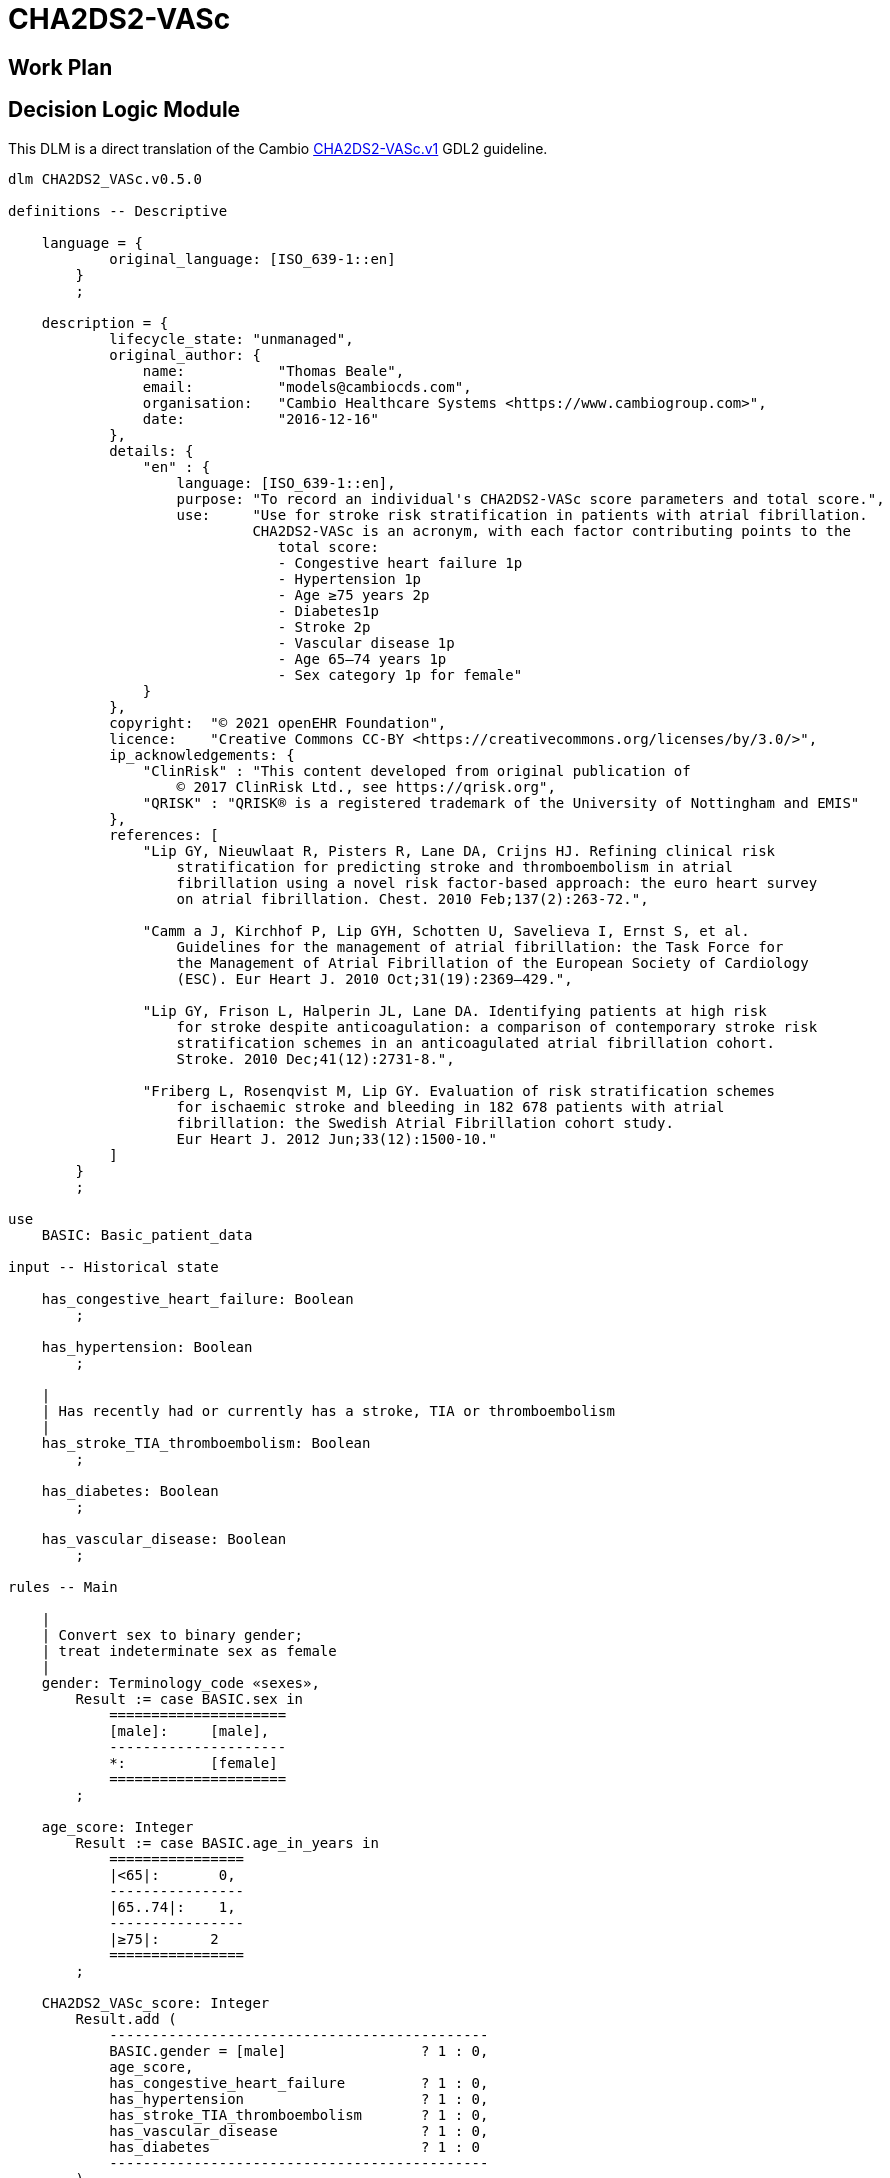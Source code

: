 = CHA2DS2-VASc

== Work Plan

== Decision Logic Module

This DLM is a direct translation of the Cambio https://github.com/gdl-lang/common-clinical-models/blob/master/guidelines/CHA2DS2-VASc.v1.gdl[CHA2DS2-VASc.v1^] GDL2 guideline.

[source,ts]
----
dlm CHA2DS2_VASc.v0.5.0

definitions -- Descriptive

    language = {
            original_language: [ISO_639-1::en]
        }
        ;

    description = {
            lifecycle_state: "unmanaged",
            original_author: {
                name:           "Thomas Beale",
                email:          "models@cambiocds.com",
                organisation:   "Cambio Healthcare Systems <https://www.cambiogroup.com>",
                date:           "2016-12-16"
            },
            details: {
                "en" : {
                    language: [ISO_639-1::en],
                    purpose: "To record an individual's CHA2DS2-VASc score parameters and total score.",
                    use:     "Use for stroke risk stratification in patients with atrial fibrillation.
                             CHA2DS2-VASc is an acronym, with each factor contributing points to the 
                                total score:
                                - Congestive heart failure 1p
                                - Hypertension 1p
                                - Age ≥75 years 2p
                                - Diabetes1p
                                - Stroke 2p
                                - Vascular disease 1p
                                - Age 65–74 years 1p
                                - Sex category 1p for female"
                }
            },
            copyright:  "© 2021 openEHR Foundation",
            licence:    "Creative Commons CC-BY <https://creativecommons.org/licenses/by/3.0/>",
            ip_acknowledgements: {
                "ClinRisk" : "This content developed from original publication of
                    © 2017 ClinRisk Ltd., see https://qrisk.org",
                "QRISK" : "QRISK® is a registered trademark of the University of Nottingham and EMIS"
            },
            references: [
                "Lip GY, Nieuwlaat R, Pisters R, Lane DA, Crijns HJ. Refining clinical risk
                    stratification for predicting stroke and thromboembolism in atrial 
                    fibrillation using a novel risk factor-based approach: the euro heart survey
                    on atrial fibrillation. Chest. 2010 Feb;137(2):263-72.",

                "Camm a J, Kirchhof P, Lip GYH, Schotten U, Savelieva I, Ernst S, et al. 
                    Guidelines for the management of atrial fibrillation: the Task Force for 
                    the Management of Atrial Fibrillation of the European Society of Cardiology
                    (ESC). Eur Heart J. 2010 Oct;31(19):2369–429.",

                "Lip GY, Frison L, Halperin JL, Lane DA. Identifying patients at high risk 
                    for stroke despite anticoagulation: a comparison of contemporary stroke risk 
                    stratification schemes in an anticoagulated atrial fibrillation cohort. 
                    Stroke. 2010 Dec;41(12):2731-8.",

                "Friberg L, Rosenqvist M, Lip GY. Evaluation of risk stratification schemes 
                    for ischaemic stroke and bleeding in 182 678 patients with atrial 
                    fibrillation: the Swedish Atrial Fibrillation cohort study. 
                    Eur Heart J. 2012 Jun;33(12):1500-10."
            ]
        }
        ;
        
use
    BASIC: Basic_patient_data

input -- Historical state
    
    has_congestive_heart_failure: Boolean
        ;
        
    has_hypertension: Boolean
        ;
                
    |
    | Has recently had or currently has a stroke, TIA or thromboembolism
    |
    has_stroke_TIA_thromboembolism: Boolean
        ;
        
    has_diabetes: Boolean
        ;

    has_vascular_disease: Boolean
        ;

rules -- Main

    |
    | Convert sex to binary gender;
    | treat indeterminate sex as female
    |
    gender: Terminology_code «sexes»,
        Result := case BASIC.sex in
            =====================
            [male]:     [male],
            ---------------------
            *:          [female]
            =====================
        ;

    age_score: Integer
        Result := case BASIC.age_in_years in
            ================
            |<65|:       0,
            ----------------
            |65..74|:    1,
            ----------------
            |≥75|:      2
            ================
        ;

    CHA2DS2_VASc_score: Integer
        Result.add (
            ---------------------------------------------
            BASIC.gender = [male]                ? 1 : 0,
            age_score,
            has_congestive_heart_failure         ? 1 : 0,
            has_hypertension                     ? 1 : 0,
            has_stroke_TIA_thromboembolism       ? 1 : 0,
            has_vascular_disease                 ? 1 : 0,
            has_diabetes                         ? 1 : 0
            ---------------------------------------------
        )
        ;        

rules -- Output

    |
    | The maximum score is 9 and the result is interpreted as;
    | 0 - low risk
    | 1 - intermediate risk
    | 2 or more - high risk
    |
    risk_assessment: Terminology_code «risks»
        Result := case CHA2DS2_VASc_score in
            =============================
            0:       [low_risk],
            1:       [intermediate_risk],
            |≥2|:   [high_risk]
            =============================
        ;
    
    |
    | Further interpretation in accordance with [4]
    |
    annual_stroke_risk: Real
        Result := case CHA2DS2_VASc_score in
            ==============
            0:       0.0%,
            1:       0.6%,
            2:       2.2%,
            3:       3.2%,
            4:       4.8%,
            5:       7.2%,
            6:       9.7%,
            7:      11.2%,
            8:      10.8%,
            9:      12.2%
            ==============
        ;
    
    |
    | Further interpretation in accordance with [4]
    |
    annual_stroke_TIA_thromboembolism_risk: Real
        Result := case CHA2DS2_VASc_score in
            ==============
            0:       0.0%,
            1:       0.9%,
            2:       2.9%,
            3:       4.6%,
            4:       6.7%,
            5:      10.0%,
            6:      13.6%,
            7:      15.7%,
            8:      15.2%,
            9:      17.4%
            ==============
        ;

definitions -- Terminology

    terminology = {
        term_definitions: {
            "en" : {
                "date_of_birth" : {
                    text: "Date of birth",
                    provenance: "GDL2" : ["gt0009"]
                },
                "age_in_years" : {
                    text: "Age (years)",
                    provenance: "GDL2" : ["gt0010"]
                },
                "age_category" : {
                    text: "Age category",
                    provenance: "GDL2" : ["gt0017"]
                },
                "gender" : {
                    text: "Gender",
                    provenance: "GDL2" : ["gt0009", "gt0016"]
                },
                "has_congestive_heart_failure" : {
                    text: "xxx",
                    provenance: "GDL2" : ["gt0011", "gt0018"]
                },
                "has_hypertension" : {
                    text: "xxx",
                    provenance: "GDL2" : ["gt0012", "gt0019"]
                },
                "has_diabetes" : {
                    text: "Diabetes",
                    provenance: "GDL2" : ["gt0015", "gt0022"]
                },
                "has_stroke_TIA_thromboembolism" : {
                    text: "Stroke/TIA/Thromboembolism",
                    provenance: "GDL2" : ["gt0013", "gt0020"]
                },
                "has_vascular_disease" : {
                    text: "Vascular disease",
                    provenance: "GDL2" : ["gt0014", "gt0021"]
                },
                "male" : {
                    text: "Male gender",
                    provenance: "GDL2" : ["gt0035"]
                },
                "female" : {
                    text: "Female gender",
                    provenance: "GDL2" : ["gt0025"]
                },
                "CHA2DS2_VASc_score" : {
                    text: "CHA2DS2VASc score",
                    provenance: "GDL2" : ["gt0011"]
                },
                "risk_assessment" : {
                    text: "Risk assessment",
                    provenance: "GDL2" : ["gt0005"]
                },
                "annual_stroke_risk" : {
                    text: "Annual stroke risk",
                    provenance: "GDL2" : ["gt0006"]
                },
                "annual_stroke_TIA_thromboembolism_risk" : {
                    text: "Annual risk of stroke/TIA/thromboembolism",
                    provenance: "GDL2" : ["gt0011"]
                },
                "low_risk" : {
                    text: "Low risk"
                },
                "intermediate_risk" : {
                    text: "Intermediate risk"
                },
                "high_risk" : {
                    text: "High risk"
                }
            }
        },
        value_sets: {
            "genders" : {
                id: "genders",
                members: ["male", "female"]
            },
            "risks" : {
                id: "risks",
                members: ["low_risk", "intermediate_risk", "high_risk"]
            }
        }
    }
    ;

----

== Bindings

The following defines the logical bindings of DLM variables to back-end data.

----
--
-- Demographic items: AQL query
--
SELECT
    OBS/data[at0001]/events[at0002]/data[at0003]/items[at0004] AS date_of_birth,
    OBS/data[at0001]/events[at0002]/data[at0003]/items[at0008] AS sex
    C/context/start_time AS time
FROM
    EHR e[ehr_id/value=$ehrUid]
        CONTAINS COMPOSITION C
        CONTAINS OBSERVATION OBS[openEHR-EHR-OBSERVATION.basic_demographic.v1]
ORDER BY
    time DESC


--
-- CHA2DS2-VASc input items
--
SELECT
    OBS/data[at0002]/events[at0003]/data[at0001]/items[at0026] AS has_congestive_heart_failure,
    OBS/data[at0002]/events[at0003]/data[at0001]/items[at0029] AS has_hypertension,
    OBS/data[at0002]/events[at0003]/data[at0001]/items[at0039] AS has_stroke_TIA_thromboembolism,
    OBS/data[at0002]/events[at0003]/data[at0001]/items[at0046] AS has_vascular_disease,
    OBS/data[at0002]/events[at0003]/data[at0001]/items[at0032] AS has_diabetes,
    C/context/start_time AS time
FROM
    EHR e[ehr_id/value=$ehrUid]
        CONTAINS COMPOSITION C
        CONTAINS OBSERVATION OBS[openEHR-EHR-OBSERVATION.chadsvasc_score.v1]
ORDER BY
    time DESC
    
----
